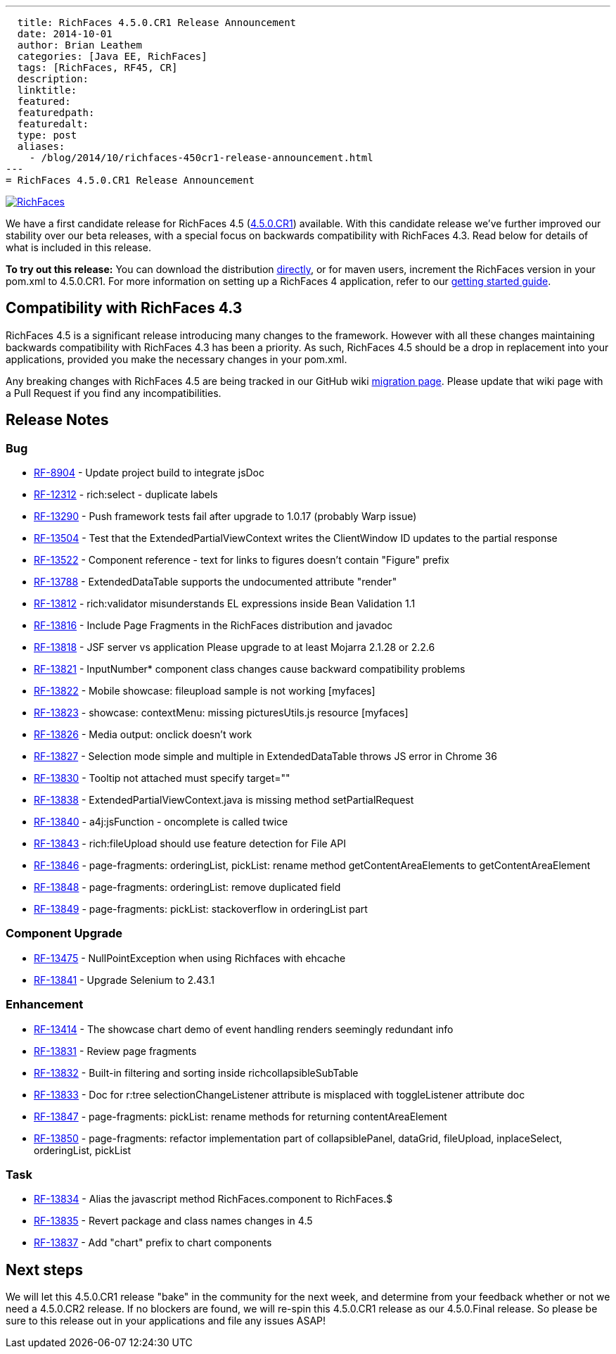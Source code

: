 ---
  title: RichFaces 4.5.0.CR1 Release Announcement
  date: 2014-10-01
  author: Brian Leathem
  categories: [Java EE, RichFaces]
  tags: [RichFaces, RF45, CR]
  description:
  linktitle:
  featured:
  featuredpath:
  featuredalt:
  type: post
  aliases:
    - /blog/2014/10/richfaces-450cr1-release-announcement.html
---
= RichFaces 4.5.0.CR1 Release Announcement

image::/img/blog/common/richfaces.png[RichFaces, float="right", link="http://richfaces.org/"]

We have a first candidate release for RichFaces 4.5 (https://issues.jboss.org/browse/RF/fixforversion/12325588[4.5.0.CR1]) available.  With this candidate release we've further improved our stability over our beta releases, with a special focus on backwards compatibility with RichFaces 4.3.  Read below for details of what is included in this release.

[.alert.alert-info]
*To try out this release:* You can download the distribution http://www.jboss.org/richfaces/download/milestones[directly], or for maven users, increment the RichFaces version in your pom.xml to 4.5.0.CR1. For more information on setting up a RichFaces 4 application, refer to our https://github.com/richfaces/richfaces#getting-started[getting started guide].

== Compatibility with RichFaces 4.3
RichFaces 4.5 is a significant release introducing many changes to the framework.  However with all these changes maintaining backwards compatibility with RichFaces 4.3 has been a priority.  As such, RichFaces 4.5 should be a drop in replacement into your applications, provided you make the necessary changes in your pom.xml.

Any breaking changes with RichFaces 4.5 are being tracked in our GitHub wiki https://github.com/richfaces/richfaces/wiki/Migration-from-RichFaces-4-to-RichFaces-4.5[migration page].  Please update that wiki page with a Pull Request if you find any incompatibilities.

== Release Notes https://issues.jboss.org/secure/ReleaseNote.jspa?projectId=12310341&version=12325588[+++<i class='icon-external-link-sign'></i>+++]

=== Bug
* https://issues.jboss.org/browse/RF-8904[RF-8904] - Update project build to integrate jsDoc
* https://issues.jboss.org/browse/RF-12312[RF-12312] - rich:select - duplicate labels
* https://issues.jboss.org/browse/RF-13290[RF-13290] - Push framework tests fail after upgrade to 1.0.17 (probably Warp issue)
* https://issues.jboss.org/browse/RF-13504[RF-13504] - Test that the ExtendedPartialViewContext writes the ClientWindow ID updates to the partial response
* https://issues.jboss.org/browse/RF-13522[RF-13522] - Component reference - text for links to figures doesn't contain "Figure" prefix
* https://issues.jboss.org/browse/RF-13788[RF-13788] - ExtendedDataTable supports the undocumented attribute "render"
* https://issues.jboss.org/browse/RF-13812[RF-13812] - rich:validator misunderstands EL expressions inside Bean Validation 1.1
* https://issues.jboss.org/browse/RF-13816[RF-13816] - Include Page Fragments in the RichFaces distribution and javadoc
* https://issues.jboss.org/browse/RF-13818[RF-13818] - JSF server vs application Please upgrade to at least Mojarra 2.1.28 or 2.2.6
* https://issues.jboss.org/browse/RF-13821[RF-13821] - InputNumber* component class changes cause backward compatibility problems
* https://issues.jboss.org/browse/RF-13822[RF-13822] - Mobile showcase: fileupload sample is not working [myfaces]
* https://issues.jboss.org/browse/RF-13823[RF-13823] - showcase: contextMenu: missing picturesUtils.js resource [myfaces]
* https://issues.jboss.org/browse/RF-13826[RF-13826] - Media output: onclick doesn't work
* https://issues.jboss.org/browse/RF-13827[RF-13827] - Selection mode simple and multiple in ExtendedDataTable throws JS error in Chrome 36
* https://issues.jboss.org/browse/RF-13830[RF-13830] - Tooltip not attached must specify target=""
* https://issues.jboss.org/browse/RF-13838[RF-13838] - ExtendedPartialViewContext.java is missing method setPartialRequest
* https://issues.jboss.org/browse/RF-13840[RF-13840] - a4j:jsFunction - oncomplete is called twice
* https://issues.jboss.org/browse/RF-13843[RF-13843] - rich:fileUpload should use feature detection for File API
* https://issues.jboss.org/browse/RF-13846[RF-13846] - page-fragments: orderingList, pickList: rename method getContentAreaElements to getContentAreaElement
* https://issues.jboss.org/browse/RF-13848[RF-13848] - page-fragments: orderingList: remove duplicated field
* https://issues.jboss.org/browse/RF-13849[RF-13849] - page-fragments: pickList: stackoverflow in orderingList part

=== Component Upgrade
* https://issues.jboss.org/browse/RF-13475[RF-13475] - NullPointException when using Richfaces with ehcache
* https://issues.jboss.org/browse/RF-13841[RF-13841] - Upgrade Selenium to 2.43.1

=== Enhancement
* https://issues.jboss.org/browse/RF-13414[RF-13414] - The showcase chart demo of event handling renders seemingly redundant info
* https://issues.jboss.org/browse/RF-13831[RF-13831] - Review page fragments
* https://issues.jboss.org/browse/RF-13832[RF-13832] - Built-in filtering and sorting inside richcollapsibleSubTable
* https://issues.jboss.org/browse/RF-13833[RF-13833] - Doc for r:tree selectionChangeListener attribute is misplaced with toggleListener attribute doc
* https://issues.jboss.org/browse/RF-13847[RF-13847] - page-fragments: pickList: rename methods for returning contentAreaElement
* https://issues.jboss.org/browse/RF-13850[RF-13850] - page-fragments: refactor implementation part of collapsiblePanel, dataGrid, fileUpload, inplaceSelect, orderingList, pickList

=== Task
* https://issues.jboss.org/browse/RF-13834[RF-13834] - Alias the javascript method RichFaces.component to RichFaces.$
* https://issues.jboss.org/browse/RF-13835[RF-13835] - Revert package and class names changes in 4.5
* https://issues.jboss.org/browse/RF-13837[RF-13837] - Add "chart" prefix to chart components

== Next steps
We will let this 4.5.0.CR1 release "bake" in the community for the next week, and determine from your feedback whether or not we need a 4.5.0.CR2 release.  If no blockers are found, we will re-spin this 4.5.0.CR1 release as our 4.5.0.Final release.  So please be sure to this release out in your applications and file any issues ASAP!
